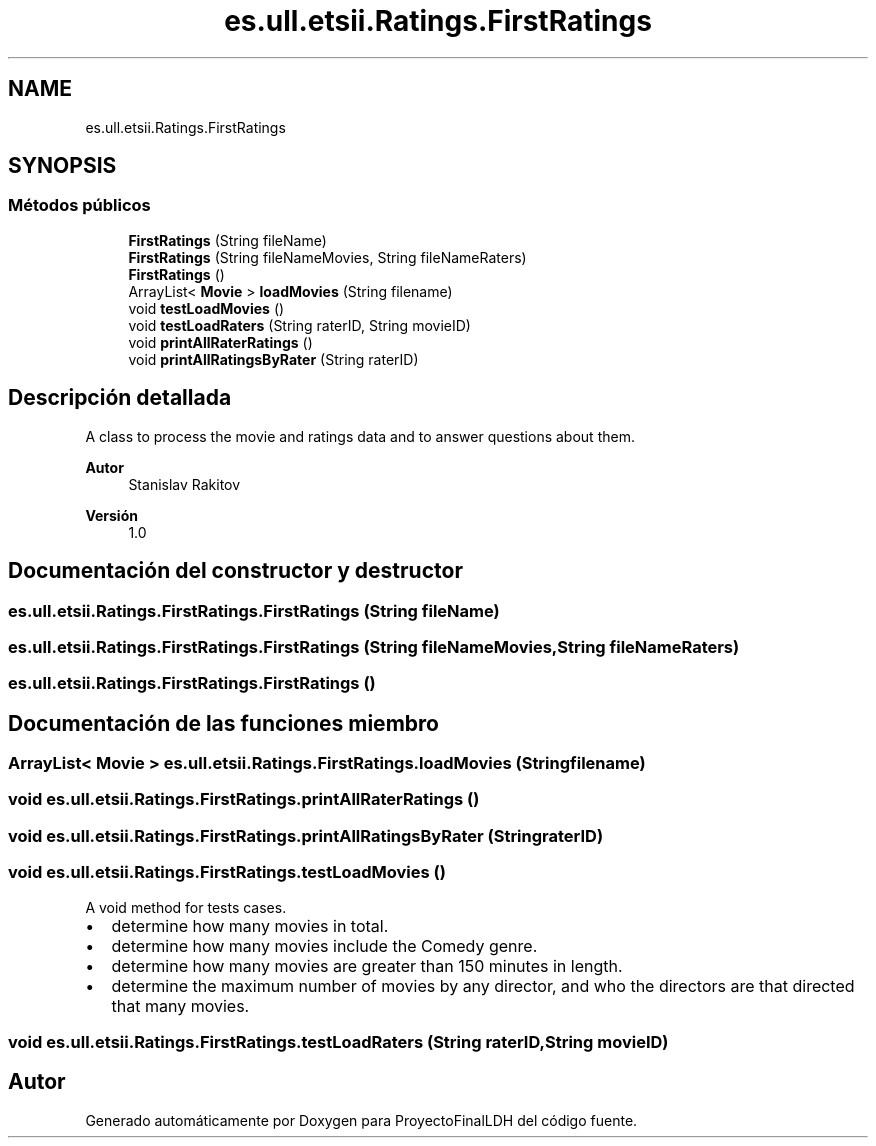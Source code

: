 .TH "es.ull.etsii.Ratings.FirstRatings" 3 "Lunes, 9 de Enero de 2023" "Version 1.0" "ProyectoFinalLDH" \" -*- nroff -*-
.ad l
.nh
.SH NAME
es.ull.etsii.Ratings.FirstRatings
.SH SYNOPSIS
.br
.PP
.SS "Métodos públicos"

.in +1c
.ti -1c
.RI "\fBFirstRatings\fP (String fileName)"
.br
.ti -1c
.RI "\fBFirstRatings\fP (String fileNameMovies, String fileNameRaters)"
.br
.ti -1c
.RI "\fBFirstRatings\fP ()"
.br
.ti -1c
.RI "ArrayList< \fBMovie\fP > \fBloadMovies\fP (String filename)"
.br
.ti -1c
.RI "void \fBtestLoadMovies\fP ()"
.br
.ti -1c
.RI "void \fBtestLoadRaters\fP (String raterID, String movieID)"
.br
.ti -1c
.RI "void \fBprintAllRaterRatings\fP ()"
.br
.ti -1c
.RI "void \fBprintAllRatingsByRater\fP (String raterID)"
.br
.in -1c
.SH "Descripción detallada"
.PP 
A class to process the movie and ratings data and to answer questions about them\&.
.PP
\fBAutor\fP
.RS 4
Stanislav Rakitov 
.RE
.PP
\fBVersión\fP
.RS 4
1\&.0 
.RE
.PP

.SH "Documentación del constructor y destructor"
.PP 
.SS "es\&.ull\&.etsii\&.Ratings\&.FirstRatings\&.FirstRatings (String fileName)"

.SS "es\&.ull\&.etsii\&.Ratings\&.FirstRatings\&.FirstRatings (String fileNameMovies, String fileNameRaters)"

.SS "es\&.ull\&.etsii\&.Ratings\&.FirstRatings\&.FirstRatings ()"

.SH "Documentación de las funciones miembro"
.PP 
.SS "ArrayList< \fBMovie\fP > es\&.ull\&.etsii\&.Ratings\&.FirstRatings\&.loadMovies (String filename)"

.SS "void es\&.ull\&.etsii\&.Ratings\&.FirstRatings\&.printAllRaterRatings ()"

.SS "void es\&.ull\&.etsii\&.Ratings\&.FirstRatings\&.printAllRatingsByRater (String raterID)"

.SS "void es\&.ull\&.etsii\&.Ratings\&.FirstRatings\&.testLoadMovies ()"
A void method for tests cases\&.
.PP
.PD 0
.IP "\(bu" 2
determine how many movies in total\&. 
.IP "\(bu" 2
determine how many movies include the Comedy genre\&. 
.IP "\(bu" 2
determine how many movies are greater than 150 minutes in length\&. 
.IP "\(bu" 2
determine the maximum number of movies by any director, and who the directors are that directed that many movies\&. 
.PP

.SS "void es\&.ull\&.etsii\&.Ratings\&.FirstRatings\&.testLoadRaters (String raterID, String movieID)"


.SH "Autor"
.PP 
Generado automáticamente por Doxygen para ProyectoFinalLDH del código fuente\&.
